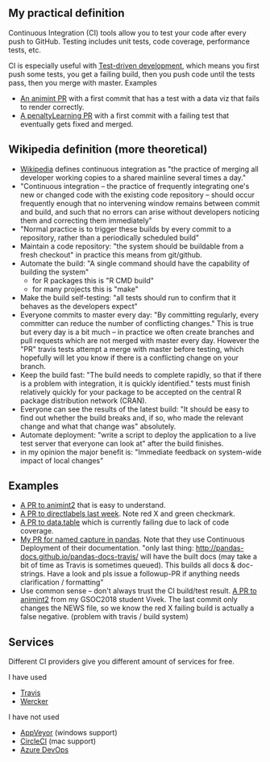 ** My practical definition

Continuous Integration (CI) tools allow you to test your code after every push to GitHub. Testing includes unit tests, code coverage, performance tests, etc.

CI is especially useful with [[https://en.wikipedia.org/wiki/Test-driven_development][Test-driven development]], which means you first push some tests, you get a failing build, then you push code until the tests pass, then you merge with master. Examples
- [[https://github.com/tdhock/animint/pull/165][An animint PR]] with a first commit that has a test with a data viz that fails to render correctly. 
- [[https://github.com/tdhock/penaltyLearning/pull/4][A penaltyLearning PR]] with a first commit with a failing test that eventually gets fixed and merged.

** Wikipedia definition (more theoretical)
- [[https://en.wikipedia.org/w/index.php?title=Continuous_integration&oldid=861935587][Wikipedia]] defines
  continuous integration as "the practice of merging all developer working copies to a shared mainline several times a day."
- "Continuous integration – the practice of frequently integrating one's new or changed code with the existing code repository – should occur frequently enough that no intervening window remains between commit and build, and such that no errors can arise without developers noticing them and correcting them immediately"
- "Normal practice is to trigger these builds by every commit to a repository, rather than a periodically scheduled build"
- Maintain a code repository: "the system should be buildable from a fresh checkout" in practice this means from git/github.
- Automate the build: "A single command should have the capability of building the system"
  - for R packages this is "R CMD build"
  - for many projects this is "make"
- Make the build self-testing: "all tests should run to confirm that it behaves as the developers expect"
- Everyone commits to master every day: "By committing regularly, every committer can reduce the number of conflicting changes." This is true but every day is a bit much -- in practice we often create branches and pull requests which are not merged with master every day. However the "PR" travis tests attempt a merge with master before testing, which hopefully will let you know if there is a conflicting change on your branch.
- Keep the build fast: "The build needs to complete rapidly, so that if there is a problem with integration, it is quickly identified." tests must finish relatively quickly for your package to be accepted on the central R package distribution network (CRAN).
- Everyone can see the results of the latest build: "It should be easy to find out whether the build breaks and, if so, who made the relevant change and what that change was" absolutely.
- Automate deployment: "write a script to deploy the application to a live test server that everyone can look at" after the build finishes.
- in my opinion the major benefit is: "Immediate feedback on system-wide impact of local changes"

** Examples

- [[https://github.com/tdhock/animint2/pull/17][A PR to animint2]] that is easy to understand.
- [[https://github.com/tdhock/directlabels/pull/17][A PR to directlabels last week]]. Note red X and green checkmark.
- [[https://github.com/Rdatatable/data.table/pull/3093][A PR to data.table]] which is currently failing due to lack of code coverage.
- [[https://github.com/pandas-dev/pandas/pull/11386][My PR for named capture in pandas]]. Note that they use Continuous Deployment of their documentation. "only last thing: http://pandas-docs.github.io/pandas-docs-travis/ will have the built docs (may take a bit of time as Travis is sometimes queued). This builds all docs & doc-strings. Have a look and pls issue a followup-PR if anything needs clarification / formatting"
- Use common sense -- don't always trust the CI build/test result. [[https://github.com/tdhock/animint2/pull/23#partial-pull-merging][A PR to animint2]] from my GSOC2018 student Vivek. The last commit only changes the NEWS file, so we know the red X failing build is actually a false negative. (problem with travis / build system)



** Services
Different CI providers give you different amount of services for free. 

I have used
- [[https://travis-ci.org/][Travis]]
- [[https://app.wercker.com][Wercker]]

I have not used
- [[https://www.appveyor.com/pricing/][AppVeyor]] (windows support)
- [[https://circleci.com/pricing/][CircleCI]] (mac support)
- [[https://azure.microsoft.com/en-us/pricing/details/devops/azure-devops-services/?nav=min][Azure DevOps]]
